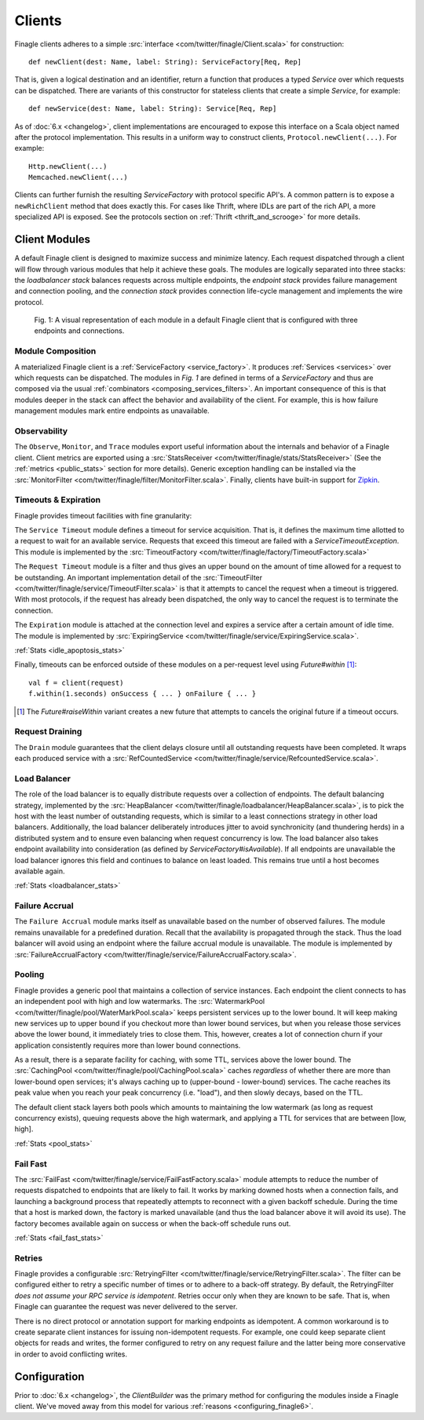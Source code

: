 .. _finagle_clients:

Clients
=======

Finagle clients adheres to a simple :src:`interface <com/twitter/finagle/Client.scala>` for
construction:

::

  def newClient(dest: Name, label: String): ServiceFactory[Req, Rep]

That is, given a logical destination and an identifier, return a function
that produces a typed `Service` over which requests can be dispatched.
There are variants of this constructor for stateless clients that create a simple
`Service`, for example:

::

  def newService(dest: Name, label: String): Service[Req, Rep]

As of :doc:`6.x <changelog>`, client implementations are encouraged to expose
this interface on a Scala object named after the protocol implementation. This
results in a uniform way to construct clients, ``Protocol.newClient(...)``. For
example:

::

    Http.newClient(...)
    Memcached.newClient(...)

Clients can further furnish the resulting `ServiceFactory` with protocol
specific API's. A common pattern is to expose a ``newRichClient`` method that
does exactly this. For cases like Thrift, where IDLs are part of
the rich API, a more specialized API is exposed. See the protocols section on
:ref:`Thrift <thrift_and_scrooge>` for more details.

Client Modules
--------------

A default Finagle client is designed to maximize success and minimize latency.
Each request dispatched through a client will flow through various modules that
help it achieve these goals. The modules are logically separated into three
stacks: the `loadbalancer stack` balances requests across multiple endpoints, the
`endpoint stack` provides failure management and connection pooling, and
the `connection stack` provides connection life-cycle management and implements
the wire protocol.

.. figure:: _static/clientstack.svg

    Fig. 1: A visual representation of each module in a default Finagle client
    that is configured with three endpoints and connections.


Module Composition
^^^^^^^^^^^^^^^^^^

A materialized Finagle client is a :ref:`ServiceFactory <service_factory>`. It produces
:ref:`Services <services>` over which requests can be dispatched. The modules in
`Fig. 1` are defined in terms of a `ServiceFactory` and thus are composed via the usual
:ref:`combinators <composing_services_filters>`. An important consequence of this is that
modules deeper in the stack can affect the behavior and availability of the client. For example,
this is how failure management modules mark entire endpoints as unavailable.

Observability
^^^^^^^^^^^^^

The ``Observe``, ``Monitor``, and ``Trace`` modules export useful information about the internals and
behavior of a Finagle client. Client metrics are exported using a :src:`StatsReceiver <com/twitter/finagle/stats/StatsReceiver>`
(See the :ref:`metrics <public_stats>` section for more details). Generic exception handling can
be installed via the :src:`MonitorFilter <com/twitter/finagle/filter/MonitorFilter.scala>`.
Finally, clients have built-in support for `Zipkin <http://twitter.github.com/zipkin/>`_.

Timeouts & Expiration
^^^^^^^^^^^^^^^^^^^^^

Finagle provides timeout facilities with fine granularity:

The ``Service Timeout`` module defines a timeout for service acquisition. That is,
it defines the maximum time allotted to a request to wait for an available service. Requests
that exceed this timeout are failed with a `ServiceTimeoutException`. This module
is implemented by the :src:`TimeoutFactory <com/twitter/finagle/factory/TimeoutFactory.scala>`

The ``Request Timeout`` module is a filter and thus gives an upper bound on the amount of
time allowed for a request to be outstanding. An important implementation detail of the
:src:`TimeoutFilter <com/twitter/finagle/service/TimeoutFilter.scala>` is that it attempts
to cancel the request when a timeout is triggered. With most protocols, if the request has
already been dispatched, the only way to cancel the request is to terminate the connection.

The ``Expiration`` module is attached at the connection level and expires a service after a
certain amount of idle time. The module is implemented by
:src:`ExpiringService <com/twitter/finagle/service/ExpiringService.scala>`.

:ref:`Stats <idle_apoptosis_stats>`

Finally, timeouts can be enforced outside of these modules on a per-request level using
`Future#within` [#]_:

::

  val f = client(request)
  f.within(1.seconds) onSuccess { ... } onFailure { ... }

.. [#] The `Future#raiseWithin` variant creates a new future
       that attempts to cancels the original future if a timeout
       occurs.

Request Draining
^^^^^^^^^^^^^^^^

The ``Drain`` module guarantees that the client delays closure until all
outstanding requests have been completed. It wraps each produced service with
a :src:`RefCountedService <com/twitter/finagle/service/RefcountedService.scala>`.

Load Balancer
^^^^^^^^^^^^^

.. _load_balancer:

The role of the load balancer is to equally distribute requests over a collection
of endpoints. The default balancing strategy, implemented by the
:src:`HeapBalancer <com/twitter/finagle/loadbalancer/HeapBalancer.scala>`, is
to pick the host with the least number of outstanding requests, which is similar to a
least connections strategy in other load balancers. Additionally, the load balancer
deliberately introduces jitter to avoid synchronicity (and thundering herds) in a
distributed system and to ensure even balancing when request concurrency is low.
The load balancer also takes endpoint availability into consideration (as defined
by `ServiceFactory#isAvailable`). If all endpoints are unavailable the load balancer
ignores this field and continues to balance on least loaded. This remains true until
a host becomes available again.

:ref:`Stats <loadbalancer_stats>`

Failure Accrual
^^^^^^^^^^^^^^^

The ``Failure Accrual`` module marks itself as unavailable based on the number of observed
failures. The module remains unavailable for a predefined duration. Recall
that the availability is propagated through the stack. Thus the load balancer
will avoid using an endpoint where the failure accrual module is unavailable.
The module is implemented by :src:`FailureAccrualFactory <com/twitter/finagle/service/FailureAccrualFactory.scala>`.

Pooling
^^^^^^^

.. _watermark_pool:

Finagle provides a generic pool that maintains a collection of
service instances. Each endpoint the client connects to has an independent
pool with high and low watermarks. The :src:`WatermarkPool <com/twitter/finagle/pool/WaterMarkPool.scala>` keeps
persistent services up to the lower bound. It will keep making new services up
to upper bound if you checkout more than lower bound services, but when
you release those services above the lower bound, it immediately tries
to close them. This, however, creates a lot of connection churn if your
application consistently requires more than lower bound connections.

.. _caching_pool:

As a result, there is a separate facility for caching, with some TTL,
services above the lower bound. The :src:`CachingPool <com/twitter/finagle/pool/CachingPool.scala>`
caches *regardless* of whether there are more than lower-bound open services;
it's always caching up to (upper-bound - lower-bound) services. The cache reaches
its peak value when you reach your peak concurrency (i.e. "load"),
and then slowly decays, based on the TTL.

The default client stack layers both pools which amounts to
maintaining the low watermark (as long as request concurrency exists),
queuing requests above the high watermark, and applying a TTL for
services that are between [low, high].

:ref:`Stats <pool_stats>`

Fail Fast
^^^^^^^^^

The :src:`FailFast <com/twitter/finagle/service/FailFastFactory.scala>` module
attempts to reduce the number of requests dispatched to endpoints that are likely
to fail. It works by marking downed hosts when a connection fails, and launching a
background process that repeatedly attempts to reconnect with a given backoff schedule.
During the time that a host is marked down, the factory is marked unavailable (and thus
the load balancer above it will avoid its use). The factory becomes available
again on success or when the back-off schedule runs out.

:ref:`Stats <fail_fast_stats>`

Retries
^^^^^^^

Finagle provides a configurable :src:`RetryingFilter <com/twitter/finagle/service/RetryingFilter.scala>`.
The filter can be configured either to retry a specific number of times or to adhere to a back-off strategy.
By default, the RetryingFilter *does not assume your RPC service is idempotent*. Retries occur only when they
are known to be safe. That is, when Finagle can guarantee the request was never delivered to the
server.

There is no direct protocol or annotation support for marking endpoints as idempotent.
A common workaround is to create separate client instances for issuing non-idempotent requests.
For example, one could keep separate client objects for reads and writes, the former configured to retry on
any request failure and the latter being more conservative in order to avoid conflicting writes.

Configuration
-------------

Prior to :doc:`6.x <changelog>`, the `ClientBuilder` was the primary method for configuring
the modules inside a Finagle client. We've moved away from this model for various
:ref:`reasons <configuring_finagle6>`.
